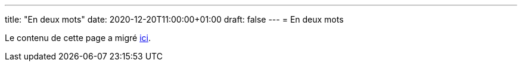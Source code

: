 ---
title: "En deux mots"
date: 2020-12-20T11:00:00+01:00
draft: false
---
= En deux mots

Le contenu de cette page a migré https://github.com/phidra/notes/blob/main/structured/en_deux_mots.md[ici].
